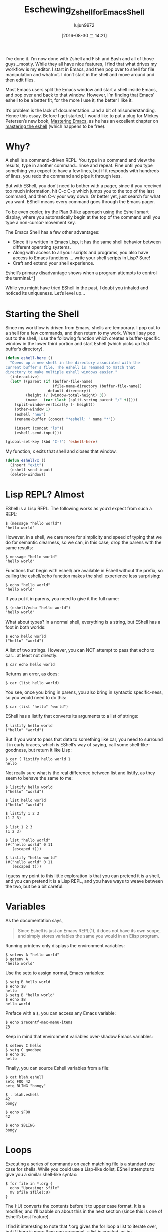 #+TITLE: Eschewing_Zshell_for_Emacs_Shell
#+URL: http://www.howardism.org/Technical/Emacs/eshell-fun.html
#+AUTHOR: lujun9972
#+CATEGORY: raw
#+DATE: [2016-08-30 二 14:21]
#+OPTIONS: ^:{}

I’ve done it. I’m now done with Zshell and Fish and Bash and all of those guys…mostly. While they all have
nice features, I find that what drives my workflow is my editor. I start in Emacs, and then pop over to shell
for file manipulation and whatnot. I don’t start in the shell and move around and then edit files.

Most Emacs users split the Emacs window and start a shell inside Emacs, and pop over and back to that window.
However, I’m finding that Emacs’ eshell to be a better fit, for the more I use it, the better I like it.

It’s problem is the lack of documentation…and a bit of misunderstanding. Hence this essay. Before I get
started, I would like to put a plug for Mickey Petersen’s new book, [[https://www.masteringemacs.org][Mastering Emacs]], as he has an excellent
chapter on [[https://www.masteringemacs.org/article/complete-guide-mastering-eshell][mastering the eshell]] (which happens to be free).

* Why?

A shell is a command-driven REPL. You type in a command and view the results, type in another command…rinse
and repeat. Fine until you type something you expect to have a few lines, but if it responds with hundreds of
lines, you redo the command and pipe it through less.

But with EShell, you don’t need to bother with a pager, since if you received too much information, hit C-c
C-p which jumps you to the top of the last command, and then C-v your way down. Or better yet, just search for
what you want. EShell means every command goes through the Emacs pager.

To be even cooler, try the [[http://www.masteringemacs.org/articles/2010/12/13/complete-guide-mastering-eshell/][Plan 9-like]] approach using the Eshell smart display, where you automatically begin
at the top of the command until you type a non-cursor-movement key.

The Emacs Shell has a few other advantages:

  * Since it is written in Emacs Lisp, it has the same shell behavior between different operating systems.
  * Along with access to all your scripts and programs, you also have access to Emacs functions … write your
    shell scripts in Lisp? Sure!
  * Craft and extend your shell experience.

Eshell’s primary disadvantage shows when a program attempts to control the terminal.^[[http://www.howardism.org/Technical/Emacs/eshell-fun.html#fn.1][1]]

While you might have tried EShell in the past, I doubt you inhaled and noticed its uniqueness. Let’s level up…

* Starting the Shell

Since my workflow is driven from Emacs, shells are temporary. I pop out to a shell for a few commands, and
then return to my work. When I say pop out to the shell, I use the following function which creates a
buffer-specific window in the lower third portion and start Eshell (which picks up that buffer’s directory).

#+BEGIN_SRC emacs-lisp
  (defun eshell-here ()
    "Opens up a new shell in the directory associated with the
  current buffer's file. The eshell is renamed to match that
  directory to make multiple eshell windows easier."
    (interactive)
    (let* ((parent (if (buffer-file-name)
                       (file-name-directory (buffer-file-name))
                     default-directory))
           (height (/ (window-total-height) 3))
           (name   (car (last (split-string parent "/" t)))))
      (split-window-vertically (- height))
      (other-window 1)
      (eshell "new")
      (rename-buffer (concat "*eshell: " name "*"))

      (insert (concat "ls"))
      (eshell-send-input)))

  (global-set-key (kbd "C-!") 'eshell-here)
#+END_SRC

My function, x exits that shell and closes that window.

#+BEGIN_SRC emacs-lisp
  (defun eshell/x ()
    (insert "exit")
    (eshell-send-input)
    (delete-window))
#+END_SRC

* Lisp REPL? Almost

EShell is a Lisp REPL. The following works as you’d expect from such a REPL:

#+BEGIN_EXAMPLE
  $ (message "hello world")
  "hello world"
#+END_EXAMPLE

However, in a shell, we care more for simplicity and speed of typing that we do for semantic clearness, so we
can, in this case, drop the parens with the same results:

#+BEGIN_EXAMPLE
  $ message "hello world"
  "hello world"
#+END_EXAMPLE

Functions that begin with eshell/ are available in Eshell without the prefix, so calling the eshell/echo
function makes the shell experience less surprising:

#+BEGIN_EXAMPLE
  $ echo "hello world"
  "hello world"
#+END_EXAMPLE

If you put it in parens, you need to give it the full name:

#+BEGIN_EXAMPLE
  $ (eshell/echo "hello world")
  "hello world"
#+END_EXAMPLE

What about types? In a normal shell, everything is a string, but EShell has a foot in both worlds:

#+BEGIN_EXAMPLE
  $ echo hello world
  ("hello" "world")
#+END_EXAMPLE

A list of two strings. However, you can NOT attempt to pass that echo to car… at least not directly:

#+BEGIN_EXAMPLE
  $ car echo hello world
#+END_EXAMPLE

Returns an error, as does:

#+BEGIN_EXAMPLE
  $ car (list hello world)
#+END_EXAMPLE

You see, once you bring in parens, you also bring in syntactic specific-ness, so you would need to do this:

#+BEGIN_EXAMPLE
  $ car (list "hello" "world")
#+END_EXAMPLE

EShell has a listify that converts its arguments to a list of strings:

#+BEGIN_EXAMPLE
  $ listify hello world
  ("hello" "world")
#+END_EXAMPLE

But if you want to pass that data to something like car, you need to surround it in curly braces, which is
EShell’s way of saying, call some shell-like-goodness, but return it like Lisp:

#+BEGIN_EXAMPLE
  $ car { listify hello world }
  hello
#+END_EXAMPLE

Not really sure what is the real difference between list and listify, as they seem to behave the same to me:

#+BEGIN_EXAMPLE
  $ listify hello world
  ("hello" "world")

  $ list hello world
  ("hello" "world")

  $ listify 1 2 3
  (1 2 3)

  $ list 1 2 3
  (1 2 3)

  $ list "hello world"
  (#("hello world" 0 11
     (escaped t)))

  $ listify "hello world"
  (#("hello world" 0 11
     (escaped t)))
#+END_EXAMPLE

I guess my point to this little exploration is that you can pretend it is a shell, and you can pretend it is a
Lisp REPL, and you have ways to weave between the two, but be a bit careful.

* Variables

As the documentation says,

#+BEGIN_QUOTE
    Since Eshell is just an Emacs REPL(1), it does not have its own scope, and simply stores variables the
    same you would in an Elisp program.
#+END_QUOTE
   
Running printenv only displays the environment variables:

#+BEGIN_EXAMPLE
  $ setenv A "hello world"
  $ getenv A
  "hello world"
#+END_EXAMPLE

Use the setq to assign normal, Emacs variables:

#+BEGIN_EXAMPLE
  $ setq B hello world
  $ echo $B
  hello
  $ setq B "hello world"
  $ echo $B
  hello world
#+END_EXAMPLE

Preface with a =$=, you can access any Emacs variable:

#+BEGIN_EXAMPLE
  $ echo $recentf-max-menu-items
  25
#+END_EXAMPLE

Keep in mind that environment variables over-shadow Emacs variables:

#+BEGIN_EXAMPLE
  $ setenv C hello
  $ setq C goodbye
  $ echo $C
  hello
#+END_EXAMPLE

Finally, you can source Eshell variables from a file:

#+BEGIN_EXAMPLE
  $ cat blah.eshell
  setq FOO 42
  setq BLING "bongy"

  $ . blah.eshell
  42
  bongy

  $ echo $FOO
  42

  $ echo $BLING
  bongy
#+END_EXAMPLE

* Loops

Executing a series of commands on each matching file is a standard use case for shells. While you could use a
Lisp-like dolist, EShell attempts to give you a similar shell-like syntax:

#+BEGIN_EXAMPLE
  $ for file in *.org {
    echo "Upcasing: $file"
    mv $file $file(:U)
  }
#+END_EXAMPLE

The (:U) converts the contents before it to upper case format. It is a modifier, and I’ll babble on about this
in the next section (since this is one of Eshell’s best feature).

I find it interesting to note that *.org gives the for loop a list to iterate over, but if there is more than
one argument, a list is created, as in:

#+BEGIN_EXAMPLE
  $ for i in 1 2 3 4 { echo $i }
#+END_EXAMPLE

Passing more than one list flattens them into one list, so the following works as you expect:

#+BEGIN_EXAMPLE
  $ for file in emacs* zsh* { ... }
#+END_EXAMPLE

* File Selection

If all you were doing was renaming a single file, or changing access permissions on all files in a directory,
you’d hardly need a flexible shell, as dired or even Finder is sufficient for those tasks. A shell comes in
handy when selecting a subset of files based on a pattern, and EShell really shines here, because of its
filters (that it stole from [[http://zsh.sourceforge.net/Doc/Release/Expansion.html][Zshell’s modifiers]]):

#+BEGIN_EXAMPLE
  $ ls -al *.mp3(U)   # Show songs I own
#+END_EXAMPLE

The *.mp3 part is just a normal globbing pattern we all know and love, but the (U) part further filters the
selection. In this case limiting the selection to files you own.

The help for this feature is available in the shell, so type the following:

#+BEGIN_EXAMPLE
  $ eshell-display-predicate-help
  $ eshell-display-modifier-help
#+END_EXAMPLE

While you may have seen the predicates before (since they are similar to ZShell’s), the coolest part is that
you can write some ELisp code to add your own predicates and modifiers.

** File Filter Predicates

Here is a list of the filter predicates. These can be stacked, so typing, ls **/*(IW) will display all the
files in the current directory (and sub-directories) that are readable by the group owner or all accounts on
the system.

| / | Directories (may accept d … gotta verify that)          |
| . | Regular files                                            |
| * | Executable files                                         |
| @ | Symlinks                                                 |
| p | named pipes                                              |
| s | sockets                                                  |
| U | Owned by current UID                                     |
| u | Owned by the given user account or UID, e.g. (u'howard') |
| g | Owned by the given group account or GID, e.g. (g100)     |
| r | Readable by owner (A is readable by group)               |
| R | Readable by World                                        |
| w | Writable by owner (I is writable by group)               |
| W | Writable by World                                        |
| x | Executable by owner (E is executable by group)           |
| X | Executable by world                                      |
| s | setuid (for user)                                        |
| S | setgid (for group)                                       |
| t | Sticky bit                                               |
| % | Other file types.                                        |

These are fairly straight-forward. For example, list all the directories:

#+BEGIN_EXAMPLE
  ls -ld *(/)
#+END_EXAMPLE

Some symbols take options, like to list all files owned by the howard account, specify the string with single
quotes:

#+BEGIN_EXAMPLE
  ls -ld *(u'howard')
#+END_EXAMPLE

The % requires a second parameter to specify the file type to filter. These are taken from the ls, so %c will
display char devices. Here is the list if stole from the ls man page:

| b | Block special file     |
| c | Character special file |
| d | Directory              |
| l | Symbolic link          |
| s | Socket link            |
| p | FIFO                   |

The options can be combined. For instance, list all symbolic links owned by your account:

#+BEGIN_EXAMPLE
  ls -l *(@U)
#+END_EXAMPLE

Or, list all symbolic links that you don’t own by prefixing the ^ symbol:

#+BEGIN_EXAMPLE
  ls -l *(@^U)
#+END_EXAMPLE

Gets more interesting with time and size filters which take parameters. This is the cheat-sheet-like output
from eshell-display-predicate-help:

#+BEGIN_QUOTE
a[Mwhms][+-](N|'FILE')
    access time +/-/= N months/weeks/hours/mins/secs (days if unspecified) if FILE specified, use as
    comparison basis; so a+’file.c’ shows files accessed before file.c was last accessed.
m[Mwhms][+-](N|'FILE')
    modification time…
c[Mwhms][+-](N|'FILE')
    change time…
L[kmp][+-]N
    file size +/-/= N Kb/Mb/blocks
#+END_QUOTE

The following examples should clarify how to use these:

To display all org-mode files in my directory that I’ve modified since yesterday, I would type:

#+BEGIN_EXAMPLE
  ls *.org(m-1)
#+END_EXAMPLE

Where the m is the modification time, the - means less than and 1 refers to the day, since we didn’t specify
any other time period. To display the files we’ve modified over the last 8 hours, we’d enter:

#+BEGIN_EXAMPLE
  ls *.org(mh-8)
#+END_EXAMPLE

Compress everything which hasn’t been accessed in 30 days:

#+BEGIN_EXAMPLE
  bzip2 -9v **/*(a+30)
#+END_EXAMPLE

The ** symbol is recursive access to sub-directories.

Shell scripts (that end with a .sh and are executable (we specify the * character first) that are 50k or
larger (we use the + symbol):

#+BEGIN_EXAMPLE
  ls ***/*.sh(*Kl+50)
#+END_EXAMPLE

To specify 50K, we first write k then + (to mean or larger) and finally the size. The three stars, *** is a
recursive search into sub-directories, but not to follow symbolic links.

** Modifiers

Modifiers are similar to filters mentioned above, except that begin with a colon symbol, and they change the
string, file or list that precedes it. For instance, :U upper-cases a string or file name:

#+BEGIN_EXAMPLE
  for f in *(:U) { echo $f }
#+END_EXAMPLE

Returns:

#+BEGIN_EXAMPLE
  AB-TESTING-EXPERIMENTS.ORG
  AB-TESTING-PRESENTATION.ORG
  ACTIONSCRIPT-NOTES.ORG
  ADIUM-PLUGINS-AND-EXTENSIONS.ORG
  ALFRED.ORG
  ANGULARJS-BOILERPLATE.ORG
  ANGULARJS-MODULES.ORG
  ANGULARJS-TESTING.ORG
  APPLESCRIPT-RECIPES.ORG
  APPLESCRIPT-SKYPE.ORG
  ...
#+END_EXAMPLE

The modifiers can also affect a variable. The following example behaves the same as the previous example:

#+BEGIN_EXAMPLE
  for f in * { echo $f(:U) }
#+END_EXAMPLE

Here is the complete list of modifiers for an individual string or file name:

#+BEGIN_EXAMPLE
  :L      lowercase                                
  :U      uppercase                                
  :C      capitalize                               
  :h      dirname                                  
  :t      basename                                 
  :e      file extension                           
  :r      strip file extension                     
  :q      escape special characters                
  :S      split string at any whitespace character 
  :S/PAT/ split string at each occurrence of /PAT/ 
  :E      evaluate again                           
#+END_EXAMPLE

Here is the list of modifiers for a list:

#+BEGIN_EXAMPLE
  :o            sort alphabetically                           
  :O            reverse sort alphabetically                   
  :u            unique list (typically used after :o or :O)   
  :R            reverse the list                              
  :j            join list members, separated by a space       
  :j/PAT/       join list members, separated by PAT           
  :i/PAT/       exclude all members not matching PAT          
  :x/PAT/       exclude all members matching PAT              
  :s/pat/match/ substitute PAT with MATCH                     
  :g/pat/match/ substitute PAT with MATCH for all occurrences 
#+END_EXAMPLE

To append the string, -foobar, to all files owned by you, before the extension, you would type:

#+BEGIN_EXAMPLE
  for F in *(U) { mv $F $F(:r)-foobar.$F(:e) }
#+END_EXAMPLE

** Custom Filter Predicates

As you know, the best part of Emacs is its ability to customize everything…including your shell experience.

As [[https://www.masteringemacs.org/article/complete-guide-mastering-eshell#adding-new-modifiers-and-predicates][Mickey Petersen mentions]], we can create our own predicates to filter out files. Wouldn’t it be nice if we
could specify files based on their internal org-mode #+TAGS entry. For instance, at the top of my files, I add
the following headers:

#+BEGIN_SRC org
  ,#+TITLE:  Alfred
  ,#+AUTHOR: Howard Abrams
  ,#+DATE:   [2013-05-15 Wed]
  ,#+TAGS:   mac technical
#+END_SRC

I would like Eshell to be able to list files that end in org, but with contents that include the mac tag,
like:

#+BEGIN_EXAMPLE
  ls *.org(T'mac')
#+END_EXAMPLE

If the filter used a single symbol, we would append a tuple to eshell-predicate-alist that specifies the
symbol and the predicate function (that returns true or nil). Something like

#+BEGIN_SRC emacs-lisp
  (add-to-list 'eshell-predicate-alist '(?P . eshell-primary-file))
#+END_SRC

However, in our example, the T symbol takes the tag as a parameter. In this case, we need a two-step process:

 1. A function to parse the Eshell buffer to look for the parameter (and move the point past the parameter)
 2. A predicate function that takes a file as a parameter

For the first step, we have our function called as it helps parse the text at this time. Based on what it
sees, it returns the predicate function used to filter the files:

#+BEGIN_SRC emacs-lisp
  (add-to-list 'eshell-predicate-alist '(?T . (eshell-org-file-tags)))
#+END_SRC

I combine the two steps into a single function, as after the function is done with Step 1, we will return a
lambda expression for Step 2.

The first step is to parse the text following the point looking for the tag (surround in single quotes), and
move the point forward over the option for our filter function (notice the goto-char to the end of the match).

#+BEGIN_SRC emacs-lisp
  (defun eshell-org-file-tags ()
    "Helps the eshell parse the text the point is currently on,
  looking for parameters surrounded in single quotes. Returns a
  function that takes a FILE and returns nil if the file given to
  it doesn't contain the org-mode #+TAGS: entry specified."

    ;; Step 1. Parse the eshell buffer for our tag between quotes
    ;;         Make sure to move point to the end of the match:
    (if (looking-at "'\\([^)']+\\)'")
        (let* ((tag (match-string 1))
               (reg (concat "^#\\+TAGS:.* " tag "\\b")))
          (goto-char (match-end 0))

          ;; Step 2. Return the predicate function:
          ;;         Careful when accessing the `reg' variable.
          `(lambda (file)
             (with-temp-buffer
               (insert-file-contents file)
               (re-search-forward ,reg nil t 1))))
      (error "The `T' predicate takes an org-mode tag value in single quotes.")))
#+END_SRC

The returned function loads the given file into a temp-buffer, and search the contents for the regular
expression. Returns nil if the match wasn’t found (false), and anything else is interpreted as true.

Now I can search for Homebrew commands without bringing up my beer notes:

#+BEGIN_EXAMPLE
  $ grep brew *.org(T'mac')
#+END_EXAMPLE

Since the grep is really the Emacs grep function, it brings the results up in a buffer that I can click to
load/edit.

* Summary

Of course the real beauty of EShell is the Emacs integration, for instance, using highlight-regexp to colorize
key words from expected output, or piping the results to an Emacs buffer:

#+BEGIN_EXAMPLE
  $ ls -al > #<buffer some-notes.org>
#+END_EXAMPLE

And then issue a C-c | on that results to create an org-mode table you can continue to manipulate.

While the Eshell is baked into Emacs, and requires no customization, I have [[https://github.com/howardabrams/dot-files/blob/master/emacs-eshell.org][made a few improvements]] that may
be helpful to others.

* Footnotes:

^[[http://www.howardism.org/Technical/Emacs/eshell-fun.html#fnr.1][1]]

Programs like top wouldn’t work well in Eshell since it these programs are still attempting to manipulate the
world with ancient VT100 control codes, and the Eshell mostly is expecting standard textual output.

However, if you type top, eshell notices top on its naughty list (actually, the list is called
eshell-visual-commands), and will farm it out to a special comint buffer.

In practice, I don’t notice this limitation, since most applications I would like, I usually just use a
similar program re-written in Emacs. However, if you find an app that doesn’t work well in EShell, append it
to this list.
